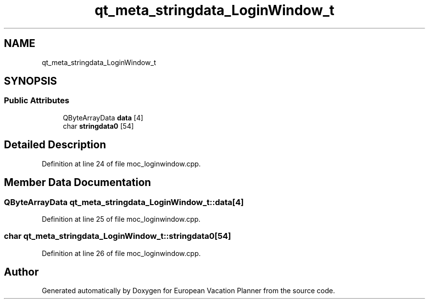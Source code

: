 .TH "qt_meta_stringdata_LoginWindow_t" 3 "Sun Oct 20 2019" "Version 1.0" "European Vacation Planner" \" -*- nroff -*-
.ad l
.nh
.SH NAME
qt_meta_stringdata_LoginWindow_t
.SH SYNOPSIS
.br
.PP
.SS "Public Attributes"

.in +1c
.ti -1c
.RI "QByteArrayData \fBdata\fP [4]"
.br
.ti -1c
.RI "char \fBstringdata0\fP [54]"
.br
.in -1c
.SH "Detailed Description"
.PP 
Definition at line 24 of file moc_loginwindow\&.cpp\&.
.SH "Member Data Documentation"
.PP 
.SS "QByteArrayData qt_meta_stringdata_LoginWindow_t::data[4]"

.PP
Definition at line 25 of file moc_loginwindow\&.cpp\&.
.SS "char qt_meta_stringdata_LoginWindow_t::stringdata0[54]"

.PP
Definition at line 26 of file moc_loginwindow\&.cpp\&.

.SH "Author"
.PP 
Generated automatically by Doxygen for European Vacation Planner from the source code\&.
